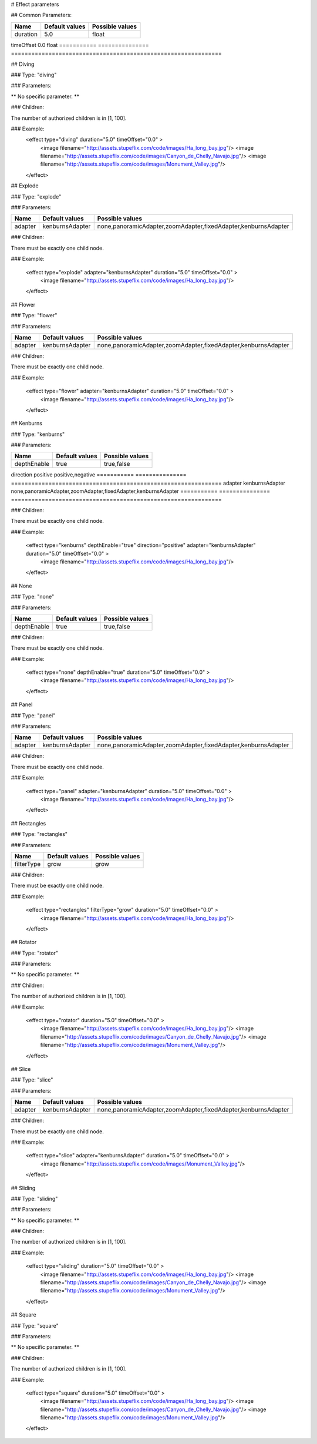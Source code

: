 # Effect parameters

##  Common Parameters:


=========== =============== ==============================================================
Name        Default values  Possible values
=========== =============== ==============================================================
duration    5.0             float
=========== =============== ==============================================================
timeOffset   0.0             float
=========== =============== ==============================================================

## Diving

###  Type: "diving"

###  Parameters:

** No specific parameter. **

###  Children:

The number of authorized children is in [1, 100].

### Example:
  <effect type="diving" duration="5.0" timeOffset="0.0" >
    <image filename="http://assets.stupeflix.com/code/images/Ha_long_bay.jpg"/>
    <image filename="http://assets.stupeflix.com/code/images/Canyon_de_Chelly_Navajo.jpg"/>
    <image filename="http://assets.stupeflix.com/code/images/Monument_Valley.jpg"/>
  </effect>
## Explode

###  Type: "explode"

###  Parameters:

=========== =============== ==============================================================
Name        Default values  Possible values
=========== =============== ==============================================================
adapter     kenburnsAdapter none,panoramicAdapter,zoomAdapter,fixedAdapter,kenburnsAdapter
=========== =============== ==============================================================

###  Children:

There must be exactly one child node.

### Example:

  <effect type="explode" adapter="kenburnsAdapter" duration="5.0" timeOffset="0.0" >
    <image filename="http://assets.stupeflix.com/code/images/Ha_long_bay.jpg"/>
  </effect>

## Flower

###  Type: "flower"

###  Parameters:


=========== =============== ==============================================================
Name        Default values  Possible values
=========== =============== ==============================================================
adapter     kenburnsAdapter none,panoramicAdapter,zoomAdapter,fixedAdapter,kenburnsAdapter
=========== =============== ==============================================================

###  Children:

There must be exactly one child node.


### Example:

  <effect type="flower" adapter="kenburnsAdapter" duration="5.0" timeOffset="0.0" >
    <image filename="http://assets.stupeflix.com/code/images/Ha_long_bay.jpg"/>
  </effect>

## Kenburns

###  Type: "kenburns"

###  Parameters:


=========== =============== ==============================================================
Name        Default values  Possible values
=========== =============== ==============================================================
depthEnable true            true,false
=========== =============== ==============================================================
direction   positive        positive,negative
=========== =============== ==============================================================
adapter     kenburnsAdapter none,panoramicAdapter,zoomAdapter,fixedAdapter,kenburnsAdapter
=========== =============== ==============================================================

###  Children:

There must be exactly one child node.

### Example:

  <effect type="kenburns" depthEnable="true" direction="positive" adapter="kenburnsAdapter" duration="5.0" timeOffset="0.0" >
    <image filename="http://assets.stupeflix.com/code/images/Ha_long_bay.jpg"/>
  </effect>

## None

###  Type: "none"

###  Parameters:


=========== =============== ==============================================================
Name        Default values  Possible values
=========== =============== ==============================================================
depthEnable true            true,false
=========== =============== ==============================================================


###  Children:

There must be exactly one child node.

### Example:

  <effect type="none" depthEnable="true" duration="5.0" timeOffset="0.0" >
    <image filename="http://assets.stupeflix.com/code/images/Ha_long_bay.jpg"/>
  </effect>

## Panel

###  Type: "panel"

###  Parameters:


========== =============== ==============================================================
Name       Default values  Possible values
========== =============== ==============================================================
adapter    kenburnsAdapter none,panoramicAdapter,zoomAdapter,fixedAdapter,kenburnsAdapter
========== =============== ==============================================================

###  Children:

There must be exactly one child node.

### Example:

  <effect type="panel" adapter="kenburnsAdapter" duration="5.0" timeOffset="0.0" >
    <image filename="http://assets.stupeflix.com/code/images/Ha_long_bay.jpg"/>
  </effect>

## Rectangles

###  Type: "rectangles"

###  Parameters:


========== =============== ==============================================================
Name       Default values  Possible values
========== =============== ==============================================================
filterType grow            grow
========== =============== ==============================================================


###  Children:

There must be exactly one child node.

### Example:

  <effect type="rectangles" filterType="grow" duration="5.0" timeOffset="0.0" >
    <image filename="http://assets.stupeflix.com/code/images/Ha_long_bay.jpg"/>
  </effect>

## Rotator

###  Type: "rotator"

###  Parameters:

** No specific parameter. **

###  Children:

The number of authorized children is in [1, 100].

### Example:

  <effect type="rotator" duration="5.0" timeOffset="0.0" >
    <image filename="http://assets.stupeflix.com/code/images/Ha_long_bay.jpg"/>
    <image filename="http://assets.stupeflix.com/code/images/Canyon_de_Chelly_Navajo.jpg"/>
    <image filename="http://assets.stupeflix.com/code/images/Monument_Valley.jpg"/>
  </effect>

## Slice

###  Type: "slice"

###  Parameters:

======= =============== ==============================================================
Name    Default values  Possible values
======= =============== ==============================================================
adapter kenburnsAdapter none,panoramicAdapter,zoomAdapter,fixedAdapter,kenburnsAdapter
======= =============== ==============================================================


###  Children:

There must be exactly one child node.

### Example:

  <effect type="slice" adapter="kenburnsAdapter" duration="5.0" timeOffset="0.0" >
    <image filename="http://assets.stupeflix.com/code/images/Monument_Valley.jpg"/>
  </effect>

## Sliding

###  Type: "sliding"

###  Parameters:

** No specific parameter. **

###  Children:

The number of authorized children is in [1, 100].

### Example:

  <effect type="sliding" duration="5.0" timeOffset="0.0" >
    <image filename="http://assets.stupeflix.com/code/images/Ha_long_bay.jpg"/>
    <image filename="http://assets.stupeflix.com/code/images/Canyon_de_Chelly_Navajo.jpg"/>
    <image filename="http://assets.stupeflix.com/code/images/Monument_Valley.jpg"/>
  </effect>

## Square

###  Type: "square"

###  Parameters:

** No specific parameter. **

###  Children:

The number of authorized children is in [1, 100].

### Example:

  <effect type="square" duration="5.0" timeOffset="0.0" >
    <image filename="http://assets.stupeflix.com/code/images/Ha_long_bay.jpg"/>
    <image filename="http://assets.stupeflix.com/code/images/Canyon_de_Chelly_Navajo.jpg"/>
    <image filename="http://assets.stupeflix.com/code/images/Monument_Valley.jpg"/>
  </effect>
